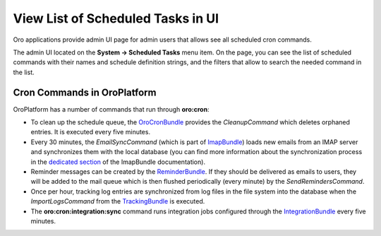 .. _dev-cookbook-system-cron-view-scheduled-tasks:

View List of Scheduled Tasks in UI
==================================

Oro applications provide admin UI page for admin users that allows see all scheduled cron commands.

The admin UI located on the **System -> Scheduled Tasks** menu item.  On the page, you can see the list of scheduled
commands with their names and schedule definition strings, and the filters that allow to search the needed command in the list.

.. image:: /dev_cookbook/cron/img/scheduled_tasks.jpg
    :alt: Scheduled Tasks UI page

Cron Commands in OroPlatform
----------------------------

OroPlatform has a number of commands that run through **oro:cron**:

* To clean up the schedule queue, the `OroCronBundle`_ provides the `CleanupCommand` which deletes orphaned entries. It is executed every five minutes.
* Every 30 minutes, the `EmailSyncCommand` (which is part of `ImapBundle`_) loads new emails from an IMAP server and synchronizes them with the local database (you can find more information about the synchronization process in the `dedicated section <https://github.com/oroinc/platform/tree/master/src/Oro/Bundle/ImapBundle#synchronization-with-imap-servers>`_ of the ImapBundle documentation).
* Reminder messages can be created by the `ReminderBundle`_. If they should be delivered as emails to users, they will be added to the mail queue which is then flushed periodically (every minute) by the `SendRemindersCommand`.
* Once per hour, tracking log entries are synchronized from log files in the file system into the database when the `ImportLogsCommand` from the `TrackingBundle`_ is executed.
* The **oro:cron:integration:sync** command runs integration jobs configured through the `IntegrationBundle`_ every five minutes.

.. _`OroCronBundle`: https://github.com/oroinc/platform/tree/master/src/Oro/Bundle/CronBundle
.. _`ImapBundle`: https://github.com/oroinc/platform/tree/master/src/Oro/Bundle/ImapBundle
.. _`ReminderBundle`: https://github.com/oroinc/platform/tree/master/src/Oro/Bundle/ReminderBundle
.. _`TrackingBundle`: https://github.com/oroinc/platform/tree/master/src/Oro/Bundle/TrackingBundle
.. _`IntegrationBundle`: https://github.com/oroinc/platform/tree/master/src/Oro/Bundle/IntegrationBundle

